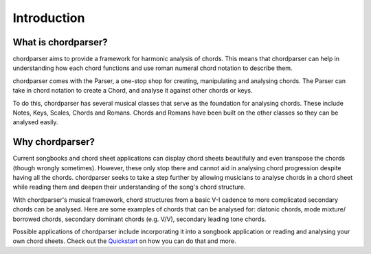 ============
Introduction
============

--------------------
What is chordparser?
--------------------

chordparser aims to provide a framework for harmonic analysis of chords. This means that chordparser can help in understanding how each chord functions and use roman numeral chord notation to describe them.

chordparser comes with the Parser, a one-stop shop for creating, manipulating and analysing chords. The Parser can take in chord notation to create a Chord, and analyse it against other chords or keys.

To do this, chordparser has several musical classes that serve as the foundation for analysing chords. These include Notes, Keys, Scales, Chords and Romans. Chords and Romans have been built on the other classes so they can be analysed easily.

----------------
Why chordparser?
----------------

Current songbooks and chord sheet applications can display chord sheets beautifully and even transpose the chords (though wrongly sometimes). However, these only stop there and cannot aid in analysing chord progression despite having all the chords. chordparser seeks to take a step further by allowing musicians to analyse chords in a chord sheet while reading them and deepen their understanding of the song's chord structure.

With chordparser's musical framework, chord structures from a basic V-I cadence to more complicated secondary chords can be analysed. Here are some examples of chords that can be analysed for: diatonic chords, mode mixture/ borrowed chords, secondary dominant chords (e.g. V/V), secondary leading tone chords.

Possible applications of chordparser include incorporating it into a songbook application or reading and analysing your own chord sheets. Check out the `Quickstart <quickstart.rst>`_ on how you can do that and more.

